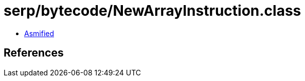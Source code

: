 = serp/bytecode/NewArrayInstruction.class

 - link:NewArrayInstruction-asmified.java[Asmified]

== References

